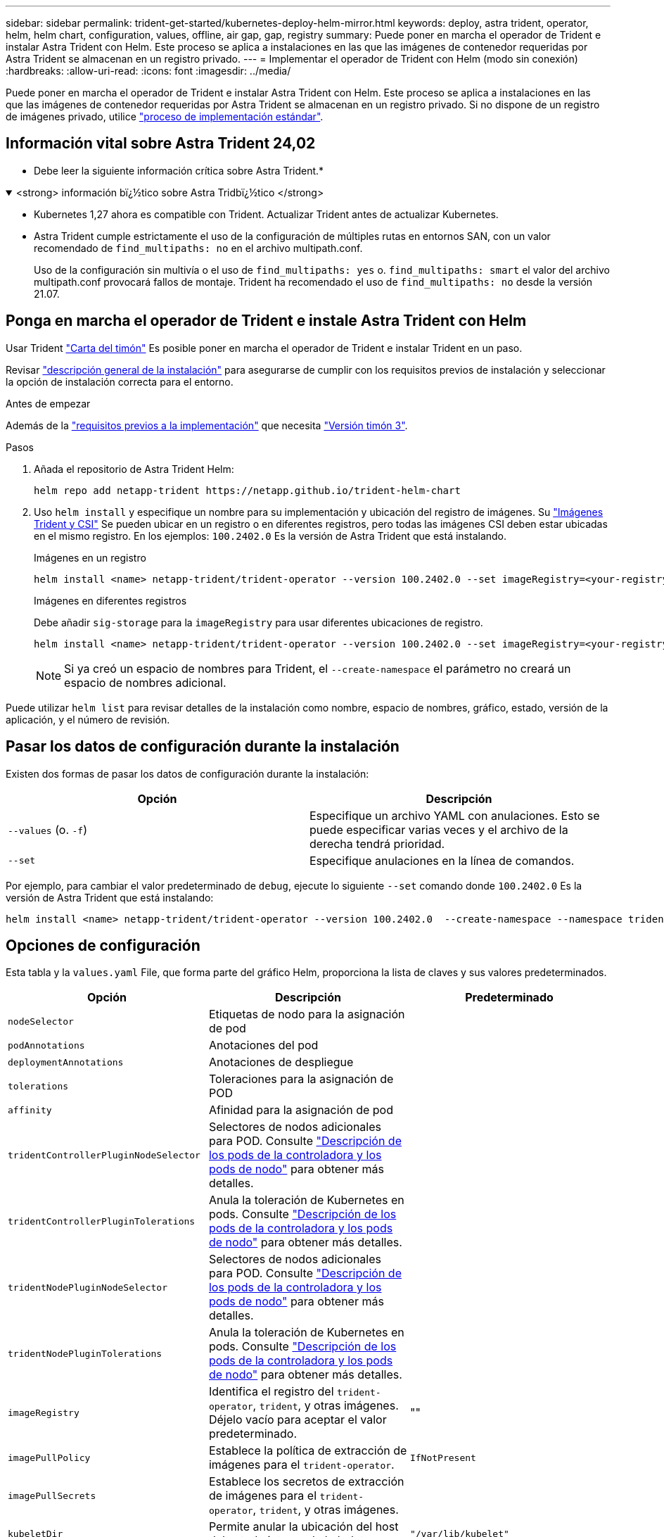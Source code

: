 ---
sidebar: sidebar 
permalink: trident-get-started/kubernetes-deploy-helm-mirror.html 
keywords: deploy, astra trident, operator, helm, helm chart, configuration, values, offline, air gap, gap, registry 
summary: Puede poner en marcha el operador de Trident e instalar Astra Trident con Helm. Este proceso se aplica a instalaciones en las que las imágenes de contenedor requeridas por Astra Trident se almacenan en un registro privado. 
---
= Implementar el operador de Trident con Helm (modo sin conexión)
:hardbreaks:
:allow-uri-read: 
:icons: font
:imagesdir: ../media/


[role="lead"]
Puede poner en marcha el operador de Trident e instalar Astra Trident con Helm. Este proceso se aplica a instalaciones en las que las imágenes de contenedor requeridas por Astra Trident se almacenan en un registro privado. Si no dispone de un registro de imágenes privado, utilice link:kubernetes-deploy-helm.html["proceso de implementación estándar"].



== Información vital sobre Astra Trident 24,02

* Debe leer la siguiente información crítica sobre Astra Trident.*

.<strong> información bï¿½tico sobre Astra Tridbï¿½tico </strong>
[%collapsible%open]
====
* Kubernetes 1,27 ahora es compatible con Trident. Actualizar Trident antes de actualizar Kubernetes.
* Astra Trident cumple estrictamente el uso de la configuración de múltiples rutas en entornos SAN, con un valor recomendado de `find_multipaths: no` en el archivo multipath.conf.
+
Uso de la configuración sin multivía o el uso de `find_multipaths: yes` o. `find_multipaths: smart` el valor del archivo multipath.conf provocará fallos de montaje. Trident ha recomendado el uso de `find_multipaths: no` desde la versión 21.07.



====


== Ponga en marcha el operador de Trident e instale Astra Trident con Helm

Usar Trident link:https://artifacthub.io/packages/helm/netapp-trident/trident-operator["Carta del timón"^] Es posible poner en marcha el operador de Trident e instalar Trident en un paso.

Revisar link:../trident-get-started/kubernetes-deploy.html["descripción general de la instalación"] para asegurarse de cumplir con los requisitos previos de instalación y seleccionar la opción de instalación correcta para el entorno.

.Antes de empezar
Además de la link:../trident-get-started/kubernetes-deploy.html#before-you-deploy["requisitos previos a la implementación"] que necesita link:https://v3.helm.sh/["Versión timón 3"^].

.Pasos
. Añada el repositorio de Astra Trident Helm:
+
[listing]
----
helm repo add netapp-trident https://netapp.github.io/trident-helm-chart
----
. Uso `helm install` y especifique un nombre para su implementación y ubicación del registro de imágenes. Su link:../trident-get-started/requirements.html#container-images-and-corresponding-kubernetes-versions["Imágenes Trident y CSI"] Se pueden ubicar en un registro o en diferentes registros, pero todas las imágenes CSI deben estar ubicadas en el mismo registro. En los ejemplos: `100.2402.0` Es la versión de Astra Trident que está instalando.
+
[role="tabbed-block"]
====
.Imágenes en un registro
--
[listing]
----
helm install <name> netapp-trident/trident-operator --version 100.2402.0 --set imageRegistry=<your-registry> --create-namespace --namespace <trident-namespace>
----
--
.Imágenes en diferentes registros
--
Debe añadir `sig-storage` para la `imageRegistry` para usar diferentes ubicaciones de registro.

[listing]
----
helm install <name> netapp-trident/trident-operator --version 100.2402.0 --set imageRegistry=<your-registry>/sig-storage --set operatorImage=<your-registry>/netapp/trident-operator:24.02.0 --set tridentAutosupportImage=<your-registry>/netapp/trident-autosupport:24.02 --set tridentImage=<your-registry>/netapp/trident:24.02.0 --create-namespace --namespace <trident-namespace>
----
--
====
+

NOTE: Si ya creó un espacio de nombres para Trident, el `--create-namespace` el parámetro no creará un espacio de nombres adicional.



Puede utilizar `helm list` para revisar detalles de la instalación como nombre, espacio de nombres, gráfico, estado, versión de la aplicación, y el número de revisión.



== Pasar los datos de configuración durante la instalación

Existen dos formas de pasar los datos de configuración durante la instalación:

[cols="2"]
|===
| Opción | Descripción 


| `--values` (o. `-f`)  a| 
Especifique un archivo YAML con anulaciones. Esto se puede especificar varias veces y el archivo de la derecha tendrá prioridad.



| `--set`  a| 
Especifique anulaciones en la línea de comandos.

|===
Por ejemplo, para cambiar el valor predeterminado de `debug`, ejecute lo siguiente `--set` comando donde `100.2402.0` Es la versión de Astra Trident que está instalando:

[listing]
----
helm install <name> netapp-trident/trident-operator --version 100.2402.0  --create-namespace --namespace trident --set tridentDebug=true
----


== Opciones de configuración

Esta tabla y la `values.yaml` File, que forma parte del gráfico Helm, proporciona la lista de claves y sus valores predeterminados.

[cols="3"]
|===
| Opción | Descripción | Predeterminado 


| `nodeSelector` | Etiquetas de nodo para la asignación de pod |  


| `podAnnotations` | Anotaciones del pod |  


| `deploymentAnnotations` | Anotaciones de despliegue |  


| `tolerations` | Toleraciones para la asignación de POD |  


| `affinity` | Afinidad para la asignación de pod |  


| `tridentControllerPluginNodeSelector` | Selectores de nodos adicionales para POD. Consulte link:../trident-get-started/architecture.html#understanding-controller-pods-and-node-pods["Descripción de los pods de la controladora y los pods de nodo"] para obtener más detalles. |  


| `tridentControllerPluginTolerations` | Anula la toleración de Kubernetes en pods. Consulte link:../trident-get-started/architecture.html#understanding-controller-pods-and-node-pods["Descripción de los pods de la controladora y los pods de nodo"] para obtener más detalles. |  


| `tridentNodePluginNodeSelector` | Selectores de nodos adicionales para POD. Consulte link:../trident-get-started/architecture.html#understanding-controller-pods-and-node-pods["Descripción de los pods de la controladora y los pods de nodo"] para obtener más detalles. |  


| `tridentNodePluginTolerations` | Anula la toleración de Kubernetes en pods. Consulte link:../trident-get-started/architecture.html#understanding-controller-pods-and-node-pods["Descripción de los pods de la controladora y los pods de nodo"] para obtener más detalles. |  


| `imageRegistry` | Identifica el registro del `trident-operator`, `trident`, y otras imágenes. Déjelo vacío para aceptar el valor predeterminado. | "" 


| `imagePullPolicy` | Establece la política de extracción de imágenes para el `trident-operator`. | `IfNotPresent` 


| `imagePullSecrets` | Establece los secretos de extracción de imágenes para el `trident-operator`, `trident`, y otras imágenes. |  


| `kubeletDir` | Permite anular la ubicación del host del estado interno de kubelet. | `"/var/lib/kubelet"` 


| `operatorLogLevel` | Permite establecer el nivel de registro del operador Trident en: `trace`, `debug`, `info`, `warn`, `error`, o. `fatal`. | `"info"` 


| `operatorDebug` | Permite configurar en debug el nivel de registro del operador Trident. | `true` 


| `operatorImage` | Permite la sustitución completa de la imagen durante `trident-operator`. | "" 


| `operatorImageTag` | Permite sobrescribir la etiqueta del `trident-operator` imagen. | "" 


| `tridentIPv6` | Permite permitir que Astra Trident funcione en clústeres de IPv6. | `false` 


| `tridentK8sTimeout` | Anula el tiempo de espera predeterminado de 30 segundos para la mayoría de las operaciones de la API de Kubernetes (si no es cero, en segundos). | `0` 


| `tridentHttpRequestTimeout` | Sustituye el timeout por defecto de 90 segundos para las solicitudes HTTP, con `0s` ser una duración infinita para el timeout. No se permiten valores negativos. | `"90s"` 


| `tridentSilenceAutosupport` | Permite deshabilitar la generación de informes periódicos de AutoSupport de Astra Trident. | `false` 


| `tridentAutosupportImageTag` | Permite sobrescribir la etiqueta de la imagen del contenedor AutoSupport de Astra Trident. | `<version>` 


| `tridentAutosupportProxy` | Permite que el contenedor Astra Trident AutoSupport telefonee a casa a través de un proxy HTTP. | "" 


| `tridentLogFormat` | Establece el formato de registro de Astra Trident (`text` o. `json`). | `"text"` 


| `tridentDisableAuditLog` | Deshabilita el registro de auditorías de Astra Trident. | `true` 


| `tridentLogLevel` | Permite establecer el nivel de registro de Astra Trident en: `trace`, `debug`, `info`, `warn`, `error`, o. `fatal`. | `"info"` 


| `tridentDebug` | Permite establecer el nivel de registro de Astra Trident `debug`. | `false` 


| `tridentLogWorkflows` | Permite habilitar flujos de trabajo específicos de Astra Trident para el registro de seguimiento o la supresión de registros. | "" 


| `tridentLogLayers` | Permite habilitar capas específicas de Astra Trident para el registro de seguimiento o la supresión de registros. | "" 


| `tridentImage` | Permite anular por completo la imagen de Astra Trident. | "" 


| `tridentImageTag` | Permite sobrescribir la etiqueta de la imagen para Astra Trident. | "" 


| `tridentProbePort` | Permite sobrescribir el puerto predeterminado utilizado para las sondas de vida/preparación de Kubernetes. | "" 


| `windows` | Permite instalar Astra Trident en el nodo de trabajo de Windows. | `false` 


| `enableForceDetach` | Permite habilitar la función Forzar separación. | `false` 


| `excludePodSecurityPolicy` | Excluye la política de seguridad del pod del operador de la creación. | `false` 
|===